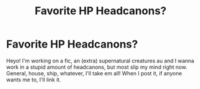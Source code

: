 #+TITLE: Favorite HP Headcanons?

* Favorite HP Headcanons?
:PROPERTIES:
:Author: one-feral-rat
:Score: 1
:DateUnix: 1581609795.0
:DateShort: 2020-Feb-13
:FlairText: Misc
:END:
Heyo! I'm working on a fic, an (extra) supernatural creatures au and I wanna work in a stupid amount of headcanons, but most slip my mind right now. General, house, ship, whatever, I'll take em all! When I post it, if anyone wants me to, I'll link it.


